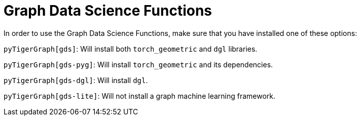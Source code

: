 = Graph Data Science Functions

In order to use the Graph Data Science Functions, make sure that you have installed one of these options:

`pyTigerGraph[gds]`: Will install both `torch_geometric` and `dgl` libraries.

`pyTigerGraph[gds-pyg]`: Will install `torch_geometric` and its dependencies.

`pyTigerGraph[gds-dgl]`: Will install `dgl`.

`pyTigerGraph[gds-lite]`: Will not install a graph machine learning framework.